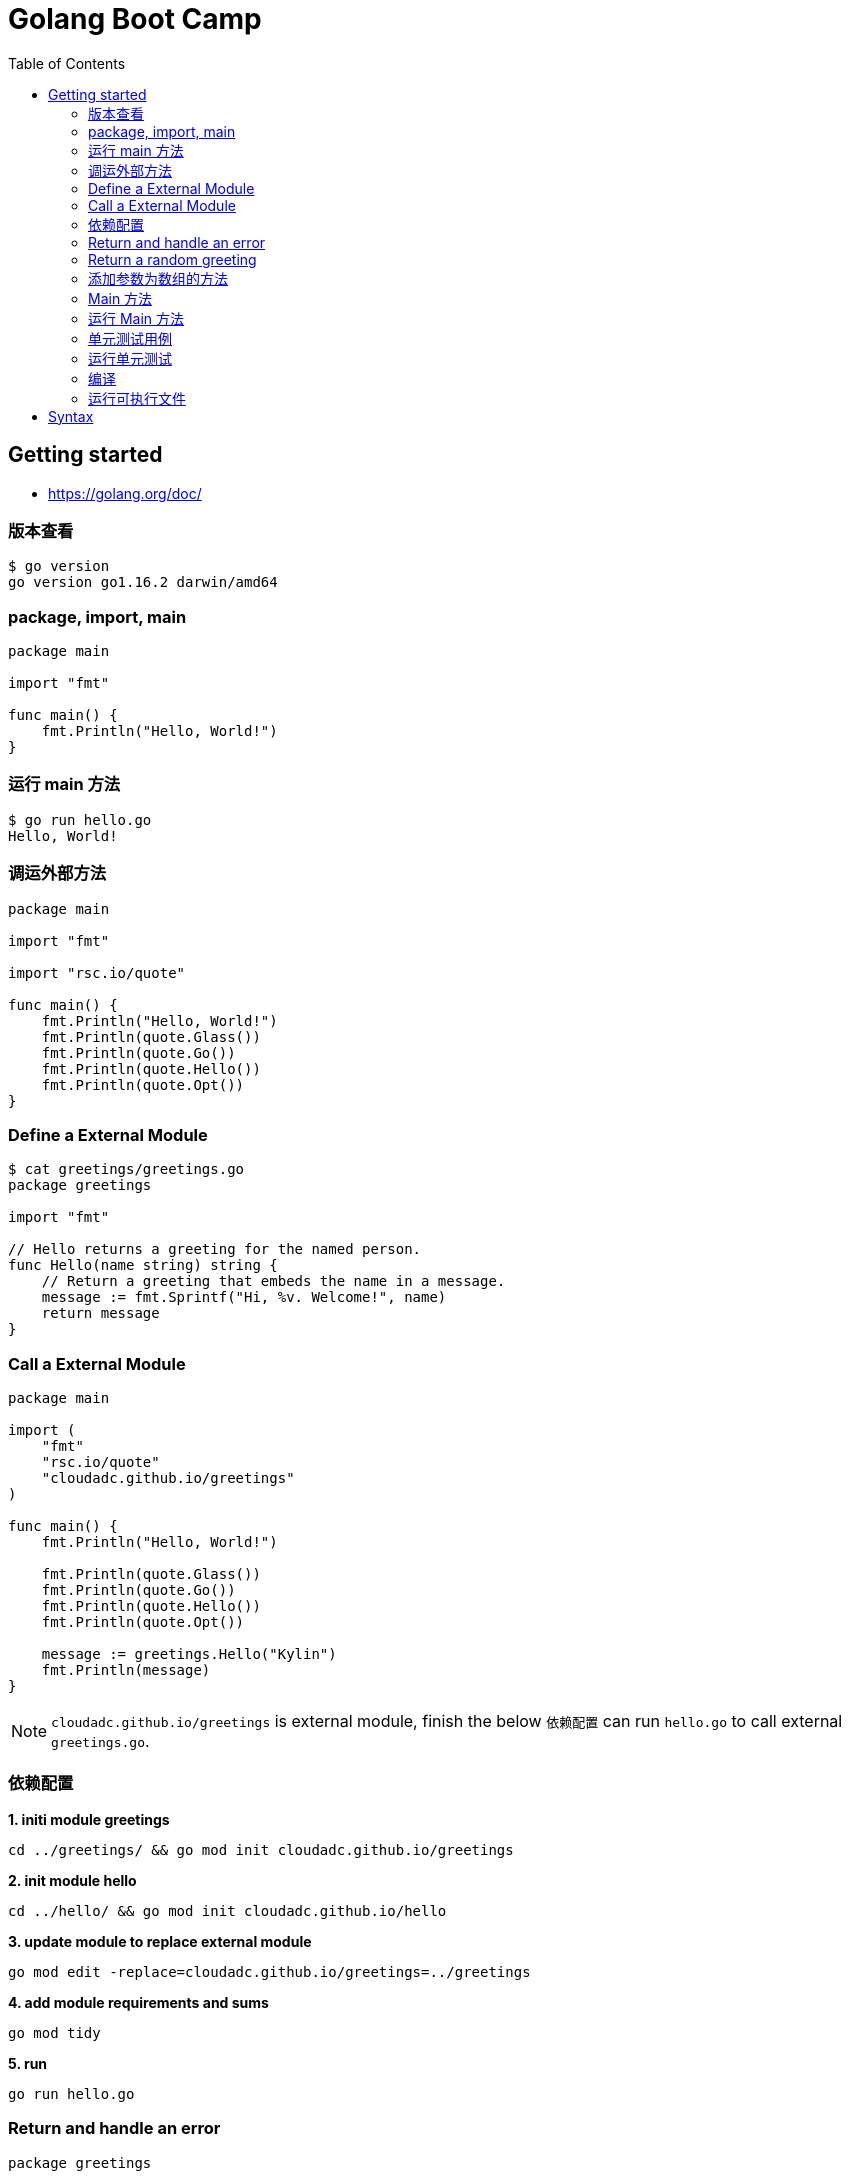 = Golang Boot Camp
:toc: manual

== Getting started

* https://golang.org/doc/

=== 版本查看

[source, go]
----
$ go version
go version go1.16.2 darwin/amd64
----

=== package, import, main

[source, go]
----
package main
  
import "fmt"

func main() {
    fmt.Println("Hello, World!")
}
----

=== 运行 main 方法

[source, go]
----
$ go run hello.go 
Hello, World!
----

=== 调运外部方法

[source, go]
----
package main
  
import "fmt"

import "rsc.io/quote"

func main() {
    fmt.Println("Hello, World!")
    fmt.Println(quote.Glass())
    fmt.Println(quote.Go())
    fmt.Println(quote.Hello())
    fmt.Println(quote.Opt())
}
----

=== Define a External Module

[source, go]
----
$ cat greetings/greetings.go 
package greetings

import "fmt"

// Hello returns a greeting for the named person.
func Hello(name string) string {
    // Return a greeting that embeds the name in a message.
    message := fmt.Sprintf("Hi, %v. Welcome!", name)
    return message
}
----

=== Call a External Module

[source, go]
----
package main
  
import (
    "fmt"
    "rsc.io/quote"
    "cloudadc.github.io/greetings"
)

func main() {
    fmt.Println("Hello, World!")

    fmt.Println(quote.Glass())
    fmt.Println(quote.Go())
    fmt.Println(quote.Hello())
    fmt.Println(quote.Opt())

    message := greetings.Hello("Kylin")
    fmt.Println(message)
}
----

NOTE: `cloudadc.github.io/greetings` is external module, finish the below `依赖配置` can run `hello.go` to call external `greetings.go`.

=== 依赖配置

[source, go]
.*1. initi module greetings*
----
cd ../greetings/ && go mod init cloudadc.github.io/greetings
----

[source, go]
.*2. init module hello*
----
cd ../hello/ && go mod init cloudadc.github.io/hello
----

[source, go]
.*3. update module to replace external module*
----
go mod edit -replace=cloudadc.github.io/greetings=../greetings
----

[source, go]
.*4. add module requirements and sums*
----
go mod tidy
----

[source, go]
.*5. run*
----
go run hello.go 
----

=== Return and handle an error

[source, go]
----
package greetings
  
import (
    "errors"
    "fmt"
)

func Hello(name string) (string, error) {

    if name == "" {
        return "", errors.New("empty name")
    }

    message := fmt.Sprintf("Hi, %v. Welcome!", name)
    return message, nil
}
----

TEST THE ERROR HANFLING：

[source, go]
----
$ go run hello-err.go 
cloudadc.github.io/greetings init
Great to see you, Kylin! <nil>
 empty name
----

=== Return a random greeting

[source, go]
----
package greetings
  
import (
    "errors"
    "fmt"
    "math/rand"
    "time"
)

func Hello(name string) (string, error) {

    if name == "" {
        return "", errors.New("empty name")
    }

    message := fmt.Sprintf(randomFormat(), name)
    return message, nil
}

func init() {
    fmt.Println("cloudadc.github.io/greetings init");
    rand.Seed(time.Now().UnixNano())
}

func randomFormat() string {

    formats := []string{
        "Hi, %v. Welcome!",
        "Great to see you, %v!",
        "Hail, %v! Well met!",
    }

    return formats[rand.Intn(len(formats))]
}
----

=== 添加参数为数组的方法

[source, go]
----
package greetings
  
import (
    "errors"
    "fmt"
    "math/rand"
    "time"
)

func Hello(name string) (string, error) {

    if name == "" {
        return "", errors.New("empty name")
    }

    message := fmt.Sprintf(randomFormat(), name)
    return message, nil
}

func Hellos(names []string) (map[string]string, error) {

    messages := make(map[string]string)
    for _, name := range names {
        message, err := Hello(name)
        if err != nil {
            return nil, err
        }
        messages[name] = message
    }

    return messages, nil
}

func init() {
    fmt.Println("cloudadc.github.io/greetings init");
    rand.Seed(time.Now().UnixNano())
}

func randomFormat() string {

    formats := []string{
        "Hi, %v. Welcome!",
        "Great to see you, %v!",
        "Hail, %v! Well met!",
    }

    return formats[rand.Intn(len(formats))]
}
----

=== Main 方法

[source, go]
----
package main
  
import (
    "fmt"
    "log"

    "rsc.io/quote"
    "cloudadc.github.io/greetings"
)

func main() {
    fmt.Println("Hello, World!")

    fmt.Println(quote.Glass())
    fmt.Println(quote.Go())
    fmt.Println(quote.Hello())
    fmt.Println(quote.Opt())

    log.SetPrefix("greetings: ")
    log.SetFlags(0)

    names := []string{"Gladys", "Samantha", "Darrin", "Kylin"}
    messages, err := greetings.Hellos(names)
    if err != nil {
        log.Fatal(err)
    }

    fmt.Println(messages)

}
----

=== 运行 Main 方法

[source, go]
----
$ go run hello.go 
cloudadc.github.io/greetings init
Hello, World!
I can eat glass and it doesn't hurt me.
Don't communicate by sharing memory, share memory by communicating.
Hello, world.
If a program is too slow, it must have a loop.
map[Darrin:Great to see you, Darrin! Gladys:Hail, Gladys! Well met! Kylin:Hail, Kylin! Well met! Samantha:Hail, Samantha! Well met!]
----

=== 单元测试用例

[source, go]
----
package greetings
  
import (
    "testing"
    "regexp"
)

func TestHelloName(t *testing.T) {
    name := "Gladys"
    want := regexp.MustCompile(`\b`+name+`\b`)
    msg, err := Hello("Gladys")
    if !want.MatchString(msg) || err != nil {
        t.Fatalf(`Hello("Gladys") = %q, %v, want match for %#q, nil`, msg, err, want)
    }
}

func TestHelloEmpty(t *testing.T) {
    msg, err := Hello("")
    if msg != "" || err == nil {
        t.Fatalf(`Hello("") = %q, %v, want "", error`, msg, err)
    }
}
----

=== 运行单元测试

[source, go]
----
$ go test -v
cloudadc.github.io/greetings init
=== RUN   TestHelloName
--- PASS: TestHelloName (0.00s)
=== RUN   TestHelloEmpty
--- PASS: TestHelloEmpty (0.00s)
PASS
ok  	cloudadc.github.io/greetings	0.654s
----

=== 编译

[source, go]
----
go build
----

NOTE: 一个module下只有允许有一个 Main 方法。

=== 运行可执行文件

[source, go]
----
$ ./hello 
cloudadc.github.io/greetings init
Hello, World!
I can eat glass and it doesn't hurt me.
Don't communicate by sharing memory, share memory by communicating.
Hello, world.
If a program is too slow, it must have a loop.
map[Darrin:Hail, Darrin! Well met! Gladys:Hi, Gladys. Welcome! Kylin:Hail, Kylin! Well met! Samantha:Great to see you, Samantha!]
----

== Syntax

[cols="2,5a"]
|===
|Name|Syntax

|main
|

[source, go]
----
func main() {

}
----

|System Module
|
* "fmt"
* "log"
* "errors"
* "math/rand"
* "time"

|package
|
[source, go]
----
package main
----

|method
|
[source, go]
----
func FUNC_NAME(PARAMETER TYPE)(RETURN, ERROR)
----

* Public method start with Upper word
* Provate methos start wuth Lower word

|import
|Separate System Module and external/customized module

[source, go]
----
import (
    "fmt"
    "log"

    "rsc.io/quote"
    "cloudadc.github.io/greetings"
)
----

|Basic Dev Commands
|
[source, go]
.*init*
----
go mod init cloudadc.github.io/hello
----

[source, go]
.*tidy*
----
go mod tidy
----

[source, go]
.*replace(reference local module)*
----
go mod edit -replace=cloudadc.github.io/greetings=../greetings
----

[source, go]
.*test*
----
go test -v
----

[source, go]
.*build*
----
go build
----
|===

